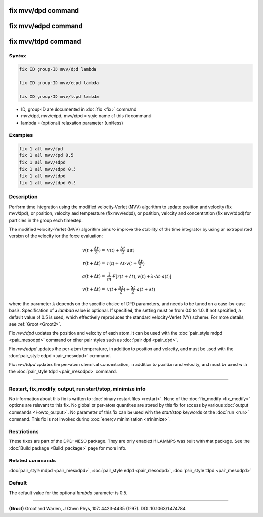 .. index:: fix mvv/dpd
.. index:: fix mvv/edpd
.. index:: fix mvv/tdpd

fix mvv/dpd command
===================

fix mvv/edpd command
====================

fix mvv/tdpd command
====================

Syntax
""""""

.. code-block:: LAMMPS

   fix ID group-ID mvv/dpd lambda

   fix ID group-ID mvv/edpd lambda

   fix ID group-ID mvv/tdpd lambda

* ID, group-ID are documented in :doc:`fix <fix>` command
* mvv/dpd, mvv/edpd, mvv/tdpd = style name of this fix command
* lambda = (optional) relaxation parameter (unitless)

Examples
""""""""

.. code-block:: LAMMPS

   fix 1 all mvv/dpd
   fix 1 all mvv/dpd 0.5
   fix 1 all mvv/edpd
   fix 1 all mvv/edpd 0.5
   fix 1 all mvv/tdpd
   fix 1 all mvv/tdpd 0.5

Description
"""""""""""

Perform time integration using the modified velocity-Verlet (MVV)
algorithm to update position and velocity (fix mvv/dpd), or position,
velocity and temperature (fix mvv/edpd), or position, velocity and
concentration (fix mvv/tdpd) for particles in the group each timestep.

The modified velocity-Verlet (MVV) algorithm aims to improve the
stability of the time integrator by using an extrapolated version of
the velocity for the force evaluation:

.. math::

   v(t+\frac{\Delta t}{2}) = & v(t) + \frac{\Delta t}{2}\cdot a(t) \\
   r(t+\Delta t) = & r(t) + \Delta t\cdot v(t+\frac{\Delta t}{2}) \\
   a(t+\Delta t) = & \frac{1}{m}\cdot F\left[ r(t+\Delta t), v(t) +\lambda \cdot \Delta t\cdot a(t)\right] \\
   v(t+\Delta t) = & v(t+\frac{\Delta t}{2}) + \frac{\Delta t}{2}\cdot a(t+\Delta t)

where the parameter :math:`\lambda` depends on the
specific choice of DPD parameters, and needs to be tuned on a
case-by-case basis.  Specification of a *lambda* value is optional.
If specified, the setting must be from 0.0 to 1.0.  If not specified,
a default value of 0.5 is used, which effectively reproduces the
standard velocity-Verlet (VV) scheme.  For more details, see
:ref:`Groot <Groot2>`.

Fix *mvv/dpd* updates the position and velocity of each atom.  It can be
used with the :doc:`pair_style mdpd <pair_mesodpd>` command or other
pair styles such as :doc:`pair dpd <pair_dpd>`.

Fix *mvv/edpd* updates the per-atom temperature, in addition to position
and velocity, and must be used with the :doc:`pair_style edpd
<pair_mesodpd>` command.

Fix *mvv/tdpd* updates the per-atom chemical concentration, in addition
to position and velocity, and must be used with the :doc:`pair_style
tdpd <pair_mesodpd>` command.

----------

Restart, fix_modify, output, run start/stop, minimize info
"""""""""""""""""""""""""""""""""""""""""""""""""""""""""""

No information about this fix is written to :doc:`binary restart files
<restart>`.  None of the :doc:`fix_modify <fix_modify>` options are
relevant to this fix.  No global or per-atom quantities are stored by
this fix for access by various :doc:`output commands <Howto_output>`.
No parameter of this fix can be used with the *start/stop* keywords of
the :doc:`run <run>` command.  This fix is not invoked during
:doc:`energy minimization <minimize>`.

Restrictions
""""""""""""

These fixes are part of the DPD-MESO package. They are only enabled if
LAMMPS was built with that package. See the :doc:`Build package
<Build_package>` page for more info.

Related commands
""""""""""""""""

:doc:`pair_style mdpd <pair_mesodpd>`, :doc:`pair_style edpd <pair_mesodpd>`,
:doc:`pair_style tdpd <pair_mesodpd>`

Default
"""""""

The default value for the optional *lambda* parameter is 0.5.

----------

.. _Groot2:

**(Groot)** Groot and Warren, J Chem Phys, 107: 4423-4435 (1997).  DOI:
10.1063/1.474784
